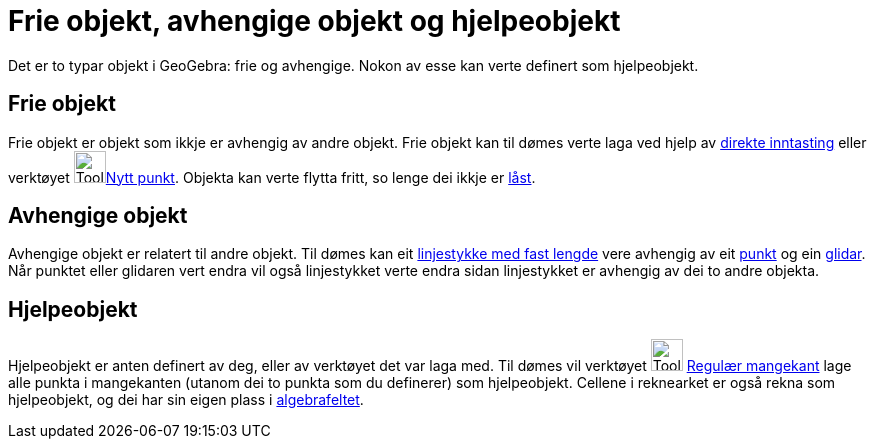 = Frie objekt, avhengige objekt og hjelpeobjekt
:page-en: Free_Dependent_and_Auxiliary_Objects
ifdef::env-github[:imagesdir: /nn/modules/ROOT/assets/images]

Det er to typar objekt i GeoGebra: frie og avhengige. Nokon av esse kan verte definert som hjelpeobjekt.

== Frie objekt

Frie objekt er objekt som ikkje er avhengig av andre objekt. Frie objekt kan til dømes verte laga ved hjelp av
xref:/Inntastingsfelt.adoc[direkte inntasting] eller verktøyet image:Tool_New_Point.gif[Tool New
Point.gif,width=32,height=32]xref:/tools/Nytt_punkt.adoc[Nytt punkt]. Objekta kan verte flytta fritt, so lenge dei ikkje
er xref:/Objekteigenskapar.adoc[låst].

== Avhengige objekt

Avhengige objekt er relatert til andre objekt. Til dømes kan eit
xref:/tools/Linjestykke_med_fast_lengde.adoc[linjestykke med fast lengde] vere avhengig av eit
xref:/tools/Nytt_punkt.adoc[punkt] og ein xref:/tools/Glidar.adoc[glidar]. Når punktet eller glidaren vert endra vil
også linjestykket verte endra sidan linjestykket er avhengig av dei to andre objekta.

== Hjelpeobjekt

Hjelpeobjekt er anten definert av deg, eller av verktøyet det var laga med. Til dømes vil verktøyet
image:Tool_Regular_Polygon.gif[Tool Regular Polygon.gif,width=32,height=32] xref:/tools/Regulær_mangekant.adoc[Regulær
mangekant] lage alle punkta i mangekanten (utanom dei to punkta som du definerer) som hjelpeobjekt. Cellene i reknearket
er også rekna som hjelpeobjekt, og dei har sin eigen plass i xref:/Algebrafelt.adoc[algebrafeltet].
